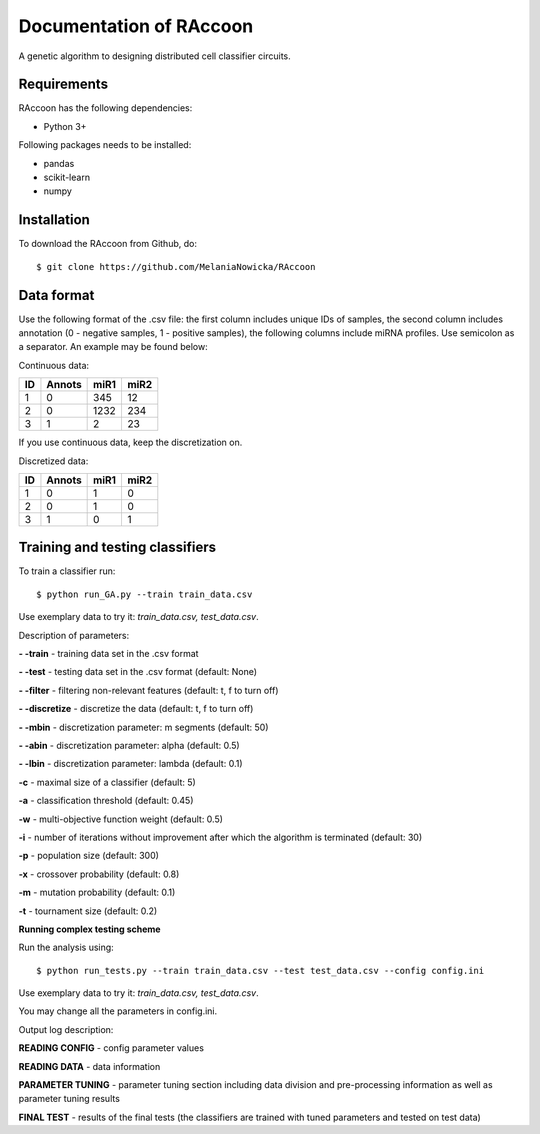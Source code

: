 ###########################################
Documentation of RAccoon
###########################################

A genetic algorithm to designing distributed cell classifier circuits.

Requirements
============
RAccoon has the following dependencies:

- Python 3+

Following packages needs to be installed:

- pandas
- scikit-learn
- numpy

Installation
============

To download the RAccoon from Github, do::

    $ git clone https://github.com/MelaniaNowicka/RAccoon


Data format
===========

Use the following format of the .csv file: the first column includes unique IDs of samples, the second column includes
annotation (0 - negative samples, 1 - positive samples), the following columns include miRNA profiles. Use semicolon as
a separator. An example may be found below:

Continuous data:

+-------+----------+--------+---------+
|  ID   |  Annots  |  miR1  |  miR2   |
+=======+==========+========+=========+
| 1     | 0        | 345    | 12      |
+-------+----------+--------+---------+
| 2     | 0        | 1232   | 234     |
+-------+----------+--------+---------+
| 3     | 1        | 2      | 23      |
+-------+----------+--------+---------+

If you use continuous data, keep the discretization on.

Discretized data:

+-------+----------+--------+---------+
|  ID   |  Annots  |  miR1  |  miR2   |
+=======+==========+========+=========+
| 1     | 0        | 1      | 0       |
+-------+----------+--------+---------+
| 2     | 0        | 1      | 0       |
+-------+----------+--------+---------+
| 3     | 1        | 0      | 1       |
+-------+----------+--------+---------+

Training and testing classifiers
================================

To train a classifier run::


$ python run_GA.py --train train_data.csv


Use exemplary data to try it: *train_data.csv, test_data.csv*.

Description of parameters:

**- -train** - training data set in the .csv format

**- -test** - testing data set in the .csv format (default: None)

**- -filter** - filtering non-relevant features (default: t, f to turn off)

**- -discretize** - discretize the data (default: t, f to turn off)

**- -mbin** - discretization parameter: m segments (default: 50)

**- -abin** - discretization parameter: alpha (default: 0.5)

**- -lbin** - discretization parameter: lambda (default: 0.1)

**-c** - maximal size of a classifier (default: 5)

**-a** - classification threshold (default: 0.45)

**-w** - multi-objective function weight (default: 0.5)

**-i** - number of iterations without improvement after which the algorithm is terminated (default: 30)

**-p** - population size (default: 300)

**-x** - crossover probability (default: 0.8)

**-m** - mutation probability (default: 0.1)

**-t** - tournament size (default: 0.2)


**Running complex testing scheme**

Run the analysis using::

$ python run_tests.py --train train_data.csv --test test_data.csv --config config.ini

Use exemplary data to try it: *train_data.csv, test_data.csv*.

You may change all the parameters in config.ini.

Output log description:

**READING CONFIG** - config parameter values

**READING DATA** - data information

**PARAMETER TUNING** - parameter tuning section including data division and pre-processing information as well
as parameter tuning results

**FINAL TEST** - results of the final tests (the classifiers are trained with tuned parameters and tested on test data)


